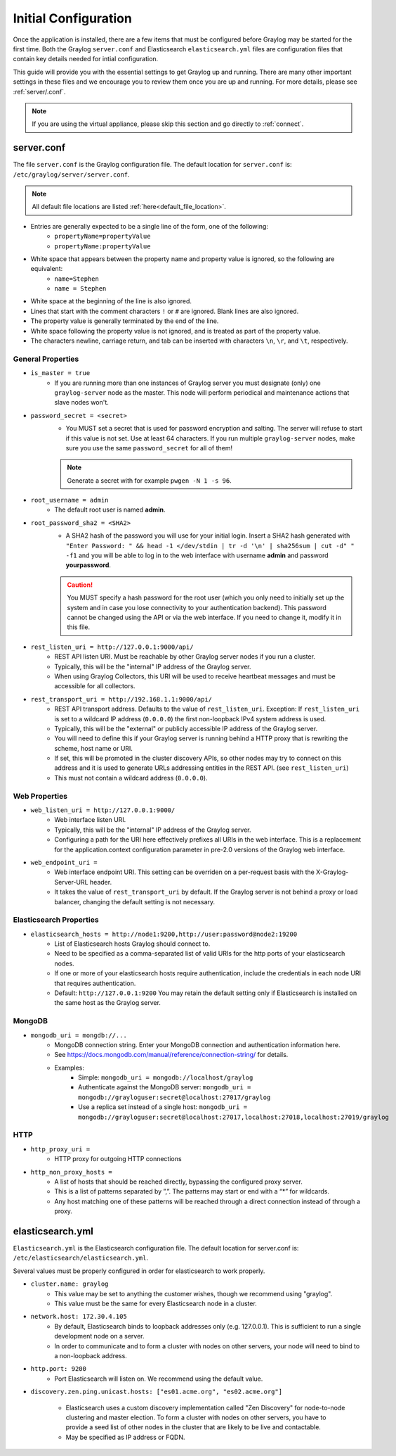 *********************
Initial Configuration
*********************

Once the application is installed, there are a few items that must be configured before Graylog may be started for the first time. Both the Graylog ``server.conf`` and Elasticsearch ``elasticsearch.yml`` files are configuration files that contain key details needed for intial configuration. 

This guide will provide you with the essential settings to get Graylog up and running. There are many other important settings in these files and we encourage you to review them once you are up and running. For more details, please see :ref:`server/.conf`.

.. note:: If you are using the virtual appliance, please skip this section and go directly to :ref:`connect`.

server.conf
-----------

The file ``server.conf`` is the Graylog configuration file. The default location for ``server.conf`` is: ``/etc/graylog/server/server.conf``. 

.. note:: All default file locations are listed :ref:`here<default_file_location>`.

* Entries are generally expected to be a single line of the form, one of the following:
    * ``propertyName=propertyValue``
    * ``propertyName:propertyValue``
* White space that appears between the property name and property value is ignored, so the following are equivalent:
    * ``name=Stephen``
    * ``name = Stephen``
* White space at the beginning of the line is also ignored.
* Lines that start with the comment characters ``!`` or ``#`` are ignored. Blank lines are also ignored.
* The property value is generally terminated by the end of the line. 
* White space following the property value is not ignored, and is treated as part of the property value.
* The characters newline, carriage return, and tab can be inserted with characters ``\n``, ``\r``, and ``\t``, respectively.


General Properties
^^^^^^^^^^^^^^^^^^

* ``is_master = true``
    * If you are running more than one instances of Graylog server you must designate (only) one ``graylog-server`` node as the master. This node will perform periodical and maintenance actions that slave nodes won't.
* ``password_secret = <secret>``
    * You MUST set a secret that is used for password encryption and salting. The server will refuse to start if this value is not set. Use at least 64 characters.  If you run multiple ``graylog-server`` nodes, make sure you use the same ``password_secret`` for all of them!

    .. note:: Generate a secret with for example ``pwgen -N 1 -s 96``.
	
* ``root_username = admin``
    * The default root user is named **admin**.
* ``root_password_sha2 = <SHA2>``
    * A SHA2 hash of the password you will use for your initial login. Insert a SHA2 hash generated with ``"Enter Password: " && head -1 </dev/stdin | tr -d '\n' | sha256sum | cut -d" " -f1`` and you will be able to log in to the web interface with username **admin** and password **yourpassword**.

    .. caution:: You MUST specify a hash password for the root user (which you only need to initially set up the system and in case you lose connectivity to your authentication backend). This password cannot be changed using the API or via the web interface. If you need to change it, modify it in this file.
* ``rest_listen_uri = http://127.0.0.1:9000/api/``
	* REST API listen URI. Must be reachable by other Graylog server nodes if you run a cluster. 
	* Typically, this will be the "internal" IP address of the Graylog server.
	* When using Graylog Collectors, this URI will be used to receive heartbeat messages and must be accessible for all collectors.
* ``rest_transport_uri = http://192.168.1.1:9000/api/``
    * REST API transport address. Defaults to the value of ``rest_listen_uri``. Exception: If ``rest_listen_uri`` is set to a wildcard IP address (``0.0.0.0``) the first non-loopback IPv4 system address is used.
    * Typically, this will be the "external" or publicly accessible IP address of the Graylog server.
    * You will need to define this if your Graylog server is running behind a HTTP proxy that is rewriting the scheme, host name or URI.
    * If set, this will be promoted in the cluster discovery APIs, so other nodes may try to connect on this address and it is used to generate URLs addressing entities in the REST API. (see ``rest_listen_uri``)
    * This must not contain a wildcard address (``0.0.0.0``).

Web Properties
^^^^^^^^^^^^^^

* ``web_listen_uri = http://127.0.0.1:9000/``
	* Web interface listen URI.
	* Typically, this will be the "internal" IP address of the Graylog server.
	* Configuring a path for the URI here effectively prefixes all URIs in the web interface. This is a replacement for the application.context configuration parameter in pre-2.0 versions of the Graylog web interface.
* ``web_endpoint_uri =``
    * Web interface endpoint URI. This setting can be overriden on a per-request basis with the X-Graylog-Server-URL header.
    * It takes the value of ``rest_transport_uri`` by default. If the Graylog server is not behind a proxy or load balancer, changing the default setting is not necessary.

Elasticsearch Properties
^^^^^^^^^^^^^^^^^^^^^^^^
* ``elasticsearch_hosts = http://node1:9200,http://user:password@node2:19200``
    * List of Elasticsearch hosts Graylog should connect to.
    * Need to be specified as a comma-separated list of valid URIs for the http ports of your elasticsearch nodes.
    * If one or more of your elasticsearch hosts require authentication, include the credentials in each node URI that requires authentication.
    * Default: ``http://127.0.0.1:9200`` You may retain the default setting only if Elasticsearch is installed on the same host as the Graylog server.



MongoDB
^^^^^^^
* ``mongodb_uri = mongdb://...``
    * MongoDB connection string. Enter your MongoDB connection and authentication information here.
    * See https://docs.mongodb.com/manual/reference/connection-string/ for details.
    * Examples:
        - Simple: ``mongodb_uri = mongodb://localhost/graylog``
        - Authenticate against the MongoDB server: ``mongodb_uri = mongodb://grayloguser:secret@localhost:27017/graylog``
        - Use a replica set instead of a single host: ``mongodb_uri = mongodb://grayloguser:secret@localhost:27017,localhost:27018,localhost:27019/graylog``

HTTP
^^^^

* ``http_proxy_uri =``
    * HTTP proxy for outgoing HTTP connections
* ``http_non_proxy_hosts =``
    * A list of hosts that should be reached directly, bypassing the configured proxy server.
    * This is a list of patterns separated by ”,”. The patterns may start or end with a “*” for wildcards.
    * Any host matching one of these patterns will be reached through a direct connection instead of through a proxy.

    


elasticsearch.yml
-----------------

``Elasticsearch.yml`` is  the Elasticsearch configuration file. The default location for server.conf is: ``/etc/elasticsearch/elasticsearch.yml``.

Several values must be properly configured in order for elasticsearch to work properly.

* ``cluster.name: graylog``
	* This value may be set to anything the customer wishes, though we recommend using "graylog".
	* This value must be the same for every Elasticsearch node in a cluster.

* ``network.host: 172.30.4.105``
	* By default, Elasticsearch binds to loopback addresses only (e.g. 127.0.0.1). This is sufficient to run a single development node on a server. 
	* In order to communicate and to form a cluster with nodes on other servers, your node will need to bind to a non-loopback address.

* ``http.port: 9200``
	* Port Elasticsearch will listen on. We recommend using the default value.

*  ``discovery.zen.ping.unicast.hosts: ["es01.acme.org", "es02.acme.org"]``

	* Elasticsearch uses a custom discovery implementation called "Zen Discovery" for node-to-node clustering and master election. To form a cluster with nodes on other servers, you have to provide a seed list of other nodes in the cluster that are likely to be live and contactable. 
	* May be specified as IP address or FQDN.




